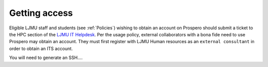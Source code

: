 Getting access
===============

Eligible LJMU staff and students (see :ref:`Policies`) wishing to obtain an account on Prospero should submit a ticket to the HPC section of the `LJMU IT Helpdesk <https://helpme.ljmu.ac.uk/>`_. Per the usage policy, external collaborators with a bona fide need to use Prospero may obtain an account. They must first register with LJMU Human resources as an ``external consultant`` in order to obtain an ITS account.

You will need to generate an SSH.... 
